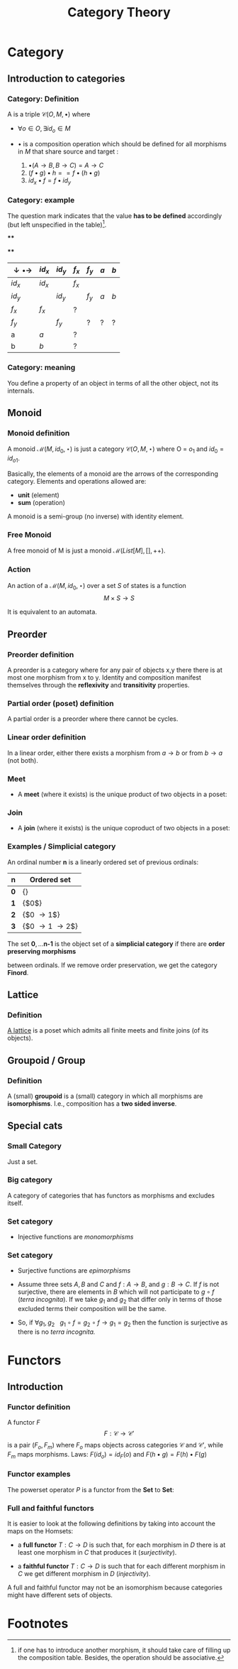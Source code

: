 #+STARTUP: showall indent latexpreview entitiespretty
#+TITLE: Category Theory
#+LEVEL: 3

#+BEAMER_HEADER: \usepackage{tikz}
#+BEAMER_HEADER: \usetikzlibrary{graphs}
#+BEAMER_HEADER: \usetikzlibrary{graphdrawing}
#+BEAMER_HEADER: \usegdlibrary{layered}
#+OPTIONS: H:3

* Category
:PROPERTIES:
:color: blue!30
:placement: 13,5
:END:
** Introduction to categories
*** Category: Definition

A  is a triple $\mathcal{C}(O, M, \bullet)$ where

- $\forall o \in O, \exists id_o \in M$

- $\bullet$ is a composition operation which should be defined for all morphisms
  in $M$ that share source and target :

  1. $\bullet(A \rightarrow B, B \rightarrow C) = A \rightarrow C$
  2. $(f \bullet g) \bullet h == f \bullet (h \bullet g)$
  3. $id_x \bullet f = f \bullet id_y$

*** Category: example

The question mark indicates that the value *has to be defined* accordingly (but
left unspecified in the table)[fn:1].

****
     :PROPERTIES:
     :BEAMER_COL: 0.5
     :END:
#+BEGIN_EXPORT latex
\begin{figure}
\begin{tikzpicture}[scale=0.5]
\node (x) [circle,draw] at (0,0) {x}  edge [loop above] node {$f_x$} ();
\node [circle,draw] at (0,0) {x}  edge [loop below] node {$id_x$} ();
\node (y) [circle,draw] at (2,0) {y}  edge [loop above] node {$f_y$} ();
\node [circle,draw] at (2,0) {y}  edge [loop below] node {$id_y$} ();
\path[->] (x) edge [bend left]  node [above]  {a} (y)
              edge [bend right] node [below]  {b} (y);
\end{tikzpicture}
\end{figure}
#+END_EXPORT

****
     :PROPERTIES:
     :BEAMER_COL: 0.5
     :END:

| $\downarrow \bullet \rightarrow$ | $id_x$ | $id_y$ | $f_x$ | $f_y$ | $a$ | $b$ |
|----------------------------------+--------+--------+-------+-------+-----+-----|
| $id_x$                           | $id_x$ |        | $f_x$ |       |     |     |
| $id_y$                           |        | $id_y$ |       | $f_y$ | $a$ | $b$ |
| $f_x$                            | $f_x$  |        | ?     |       |     |     |
| $f_y$                            |        | $f_y$  |       | ?     | ?   | ?   |
| a                                | $a$    |        | ?     |       |     |     |
| b                                | $b$    |        | ?     |       |     |     |

*** Category: meaning

You define a property of an object in terms of all the other object,
not its internals.
** Monoid
*** Monoid definition
    A monoid $\mathcal{M}(M, id_0, \star)$ is just a category $\mathcal{C}(O, M,
    \star)$ where O = ${ o_1 }$ and $id_0 = id_{o1}$.

    Basically, the elements of a monoid are the arrows of the corresponding
    category. Elements and operations allowed are:

    - *unit* (element)
    - *sum* (operation)

    A monoid is a semi-group (no inverse) with identity element.

*** Free Monoid
:PROPERTIES:
:placement: 18,0
:END:

A free monoid of M is just a monoid $\mathcal{M}(List[M], [], ++)$.

*** Action

An action of a $\mathcal{M}(M, id_0, \star)$ over a set $S$ of states is a
function \[ M \times S \rightarrow S \]

It is equivalent to an automata.
** Preorder
*** Preorder definition

   A preorder is a category where for any pair of objects x,y there there is at
   most one morphism from x to y. Identity and composition manifest themselves
   through the *reflexivity* and *transitivity* properties.

*** Partial order (poset) definition
    A partial order is a preorder where there cannot be cycles.

*** Linear order definition
    In a linear order, either there exists a morphism from $a \rightarrow b$ or
    from $b \rightarrow a$ (not both).

*** Meet
    - A *meet* (where it exists) is the unique product of two objects in a poset:
#+BEGIN_EXPORT latex
\begin{figure}
\begin{tikzpicture}
\graph[layered layout, level distance=1cm]{ "$x \wedge y$" -> {"$x$", "$y$"} };
\end{tikzpicture}
\end{figure}
#+END_EXPORT

*** Join
    - A *join* (where it exists) is the unique coproduct of two objects in a poset:
#+BEGIN_EXPORT latex
\begin{figure}
\begin{tikzpicture}
\graph[layered layout, level distance=1cm]{ "$x$" -> "$x \vee y$" , "$y$" -> "$x \vee y$" };
\end{tikzpicture}
\end{figure}
#+END_EXPORT
*** Examples / Simplicial category
    An ordinal number $\textbf{n}$ is a linearly ordered set of previous ordinals:

    | $\textbf{n}$ | Ordered set                       |
    |--------------+-----------------------------------|
    | $\textbf{0}$ | {}                                |
    | $\textbf{1}$ | {$0$}                             |
    | $\textbf{2}$ | {$0 \rightarrow 1$}               |
    | $\textbf{3}$ | {$0 \rightarrow 1 \rightarrow 2$} |

    The set $\textbf{0}, \ldots \textbf{n-1}$ is the object set of a *simplicial
    category* if there are *order preserving morphisms*

    #+BEGIN_EXPORT latex
    \begin{equation}
    f_i: \textbf{n} \rightarrow \textbf{m}
    \end{equation}
    #+END_EXPORT

    between ordinals. If we remove order preservation, we get the category *Finord*.

** Lattice

*** Definition
    [[https://ncatlab.org/nlab/show/lattice][A lattice]] is a poset which admits all finite meets and finite joins (of its objects).

** Groupoid / Group

*** Definition
    A (small) *groupoid* is a (small) category in which all morphisms are
   *isomorphisms*. I.e., composition has a *two sided inverse*.

** Special cats

*** Small Category
    Just a set.

*** Big category
    A category of categories that has functors as morphisms and excludes itself.

*** Set category
- Injective functions are /monomorphisms/

*** Set category

- Surjective functions are /epimorphisms/

- Assume three sets $A,B$ and $C$ and $f: A \rightarrow B$, and $g: B \rightarrow C$. If $f$ is not
  surjective, there are elements in $B$ which will not participate to $g \circ f$
  (/terra incognita/). If we take $g_1$ and $g_2$ that differ only in terms of those
  excluded terms their composition will be the same.

- So, if  $\forall g_1, g_2 ~~~g_1 \circ f = g_2 \circ f \rightarrow g_1 = g_2$ then the
  function is surjective as there is no /terra incognita./



* Functors
** Introduction

*** Functor definition

  A functor $F$
  \[ F : \mathcal{C} \rightarrow \mathcal{C'} \] is a pair $(F_o, F_m)$ where
  $F_o$ maps objects across categories $\mathcal{C}$ and $\mathcal{C'}$, while
  $F_m$ maps morphisms. Laws: $F(id_o) = id_F(o)$ and $F(h \bullet g) = F(h) \bullet F(g)$

*** Functor examples

    The powerset operator $P$ is a functor from the *Set* to *Set*:

*** Full and faithful functors
    It is easier to look at the following definitions by taking into account the maps on the Homsets:

    - a *full functor* $T: C \rightarrow D$ is such that, for each morphism in $D$
      there is at least one morphism in $C$ that produces it (/surjectivity/).

    - a *faithful functor* $T: C \rightarrow D$ is such that for each different
      morphism in $C$ we get different morphism in $D$ (/injectivity/).

    A full and faithful functor may not be an isomorphism because categories
    might have different sets of objects.

* Footnotes

[fn:1] if one has to introduce another morphism, it should take care of filling
up the composition table. Besides, the operation should be associative.
